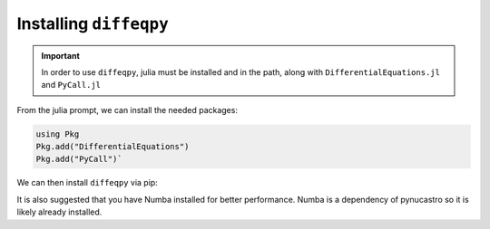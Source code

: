 Installing ``diffeqpy``
=======================

.. important::

   In order to use ``diffeqpy``, julia must be installed and in the path, along with ``DifferentialEquations.jl`` and ``PyCall.jl``

From the julia prompt, we can install the needed packages:

.. code:: Julia

   using Pkg
   Pkg.add("DifferentialEquations")
   Pkg.add("PyCall")`

We can then install ``diffeqpy`` via pip:

.. prompt:: bash

   pip install diffeqpy

It is also suggested that you have Numba installed for better performance.  Numba is a dependency
of pynucastro so it is likely already installed.

